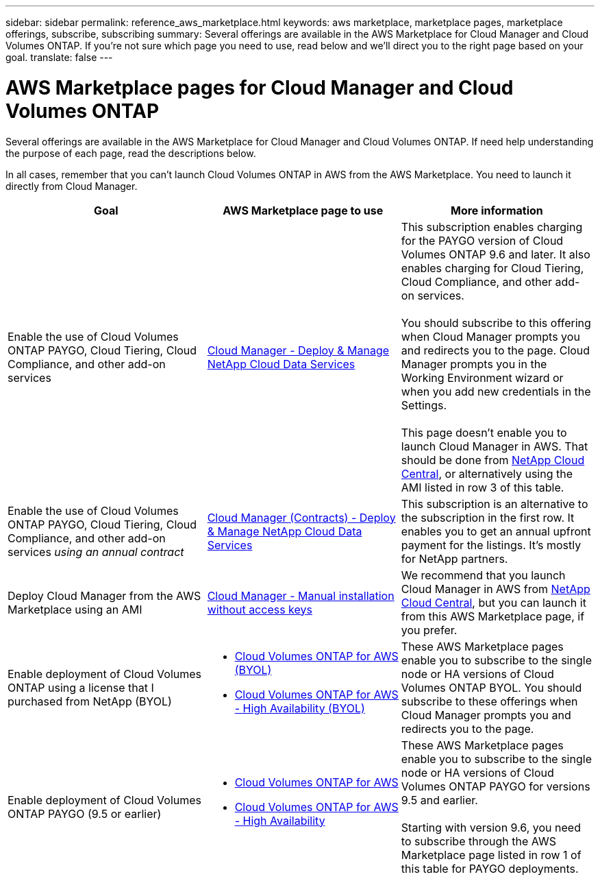 ---
sidebar: sidebar
permalink: reference_aws_marketplace.html
keywords: aws marketplace, marketplace pages, marketplace offerings, subscribe, subscribing
summary: Several offerings are available in the AWS Marketplace for Cloud Manager and Cloud Volumes ONTAP. If you're not sure which page you need to use, read below and we'll direct you to the right page based on your goal.
translate: false
---

= AWS Marketplace pages for Cloud Manager and Cloud Volumes ONTAP
:hardbreaks:
:nofooter:
:icons: font
:linkattrs:
:imagesdir: ./media/

[.lead]
Several offerings are available in the AWS Marketplace for Cloud Manager and Cloud Volumes ONTAP. If need help understanding the purpose of each page, read the descriptions below.

In all cases, remember that you can't launch Cloud Volumes ONTAP in AWS from the AWS Marketplace. You need to launch it directly from Cloud Manager.

[cols=3*,options="header",cols="34,33,33"]
|===

| Goal
| AWS Marketplace page to use
| More information

| Enable the use of Cloud Volumes ONTAP PAYGO, Cloud Tiering, Cloud Compliance, and other add-on services
| https://aws.amazon.com/marketplace/pp/B07QX2QLXX[Cloud Manager - Deploy & Manage NetApp Cloud Data Services^]
| This subscription enables charging for the PAYGO version of Cloud Volumes ONTAP 9.6 and later. It also enables charging for Cloud Tiering, Cloud Compliance, and other add-on services.

You should subscribe to this offering when Cloud Manager prompts you and redirects you to the page. Cloud Manager prompts you in the Working Environment wizard or when you add new credentials in the Settings.

This page doesn't enable you to launch Cloud Manager in AWS. That should be done from https://cloud.netapp.com[NetApp Cloud Central^], or alternatively using the AMI listed in row 3 of this table.

| Enable the use of Cloud Volumes ONTAP PAYGO, Cloud Tiering, Cloud Compliance, and other add-on services _using an annual contract_
| https://aws.amazon.com/marketplace/pp/B086PDWSS8[Cloud Manager (Contracts) - Deploy & Manage NetApp Cloud Data Services^]
| This subscription is an alternative to the subscription in the first row. It enables you to get an annual upfront payment for the listings. It's mostly for NetApp partners.

| Deploy Cloud Manager from the AWS Marketplace using an AMI
| https://aws.amazon.com/marketplace/pp/B018REK8QG[Cloud Manager - Manual installation without access keys^]
| We recommend that you launch Cloud Manager in AWS from https://cloud.netapp.com[NetApp Cloud Central^], but you can launch it from this AWS Marketplace page, if you prefer.

| Enable deployment of Cloud Volumes ONTAP using a license that I purchased from NetApp (BYOL)
a|
* https://aws.amazon.com/marketplace/pp/B00OMA46T0[Cloud Volumes ONTAP for AWS (BYOL)^]
* https://aws.amazon.com/marketplace/pp/B01H4LVJUC[Cloud Volumes ONTAP for AWS - High Availability (BYOL)^]
| These AWS Marketplace pages enable you to subscribe to the single node or HA versions of Cloud Volumes ONTAP BYOL. You should subscribe to these offerings when Cloud Manager prompts you and redirects you to the page.

| Enable deployment of Cloud Volumes ONTAP PAYGO (9.5 or earlier)
a|
* https://aws.amazon.com/marketplace/pp/B011KEZ734[Cloud Volumes ONTAP for AWS^]
* https://aws.amazon.com/marketplace/pp/B01H4LVJ84[Cloud Volumes ONTAP for AWS - High Availability^]
| These AWS Marketplace pages enable you to subscribe to the single node or HA versions of Cloud Volumes ONTAP PAYGO for versions 9.5 and earlier.

Starting with version 9.6, you need to subscribe through the AWS Marketplace page listed in row 1 of this table for PAYGO deployments.
|===
